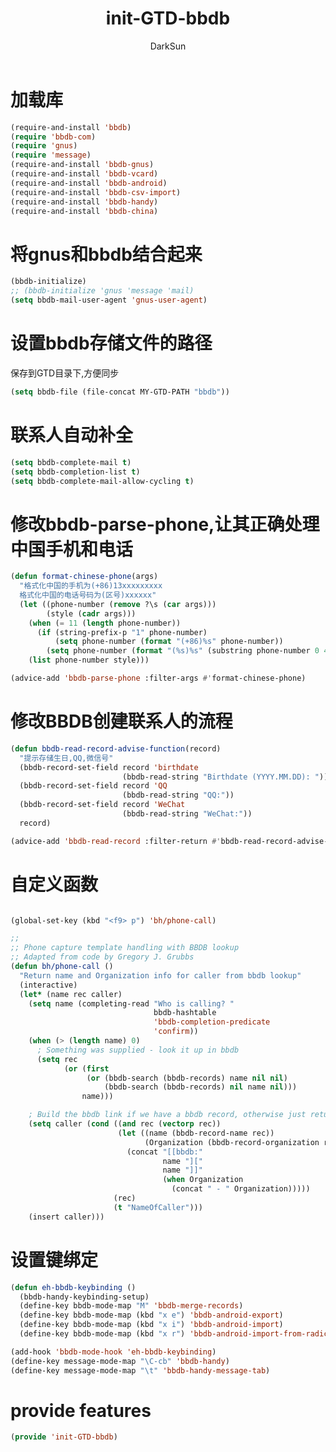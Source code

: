 #+TITLE: init-GTD-bbdb
#+AUTHOR: DarkSun
#+OPTIONS: ^:{}

* 加载库
#+BEGIN_SRC emacs-lisp
  (require-and-install 'bbdb)
  (require 'bbdb-com)
  (require 'gnus)
  (require 'message)
  (require-and-install 'bbdb-gnus)
  (require-and-install 'bbdb-vcard)
  (require-and-install 'bbdb-android)
  (require-and-install 'bbdb-csv-import)
  (require-and-install 'bbdb-handy)
  (require-and-install 'bbdb-china)
#+END_SRC

* 将gnus和bbdb结合起来
#+BEGIN_SRC emacs-lisp
  (bbdb-initialize)
  ;; (bbdb-initialize 'gnus 'message 'mail)
  (setq bbdb-mail-user-agent 'gnus-user-agent)
#+END_SRC

* 设置bbdb存储文件的路径
保存到GTD目录下,方便同步
#+BEGIN_SRC emacs-lisp
  (setq bbdb-file (file-concat MY-GTD-PATH "bbdb"))  
#+END_SRC

* 联系人自动补全
#+BEGIN_SRC emacs-lisp
  (setq bbdb-complete-mail t)
  (setq bbdb-completion-list t)
  (setq bbdb-complete-mail-allow-cycling t)
#+END_SRC

* 修改bbdb-parse-phone,让其正确处理中国手机和电话
#+BEGIN_SRC emacs-lisp
  (defun format-chinese-phone(args)
    "格式化中国的手机为(+86)13xxxxxxxxx
    格式化中国的电话号码为(区号)xxxxxx"
    (let ((phone-number (remove ?\s (car args)))
          (style (cadr args)))
      (when (= 11 (length phone-number))
        (if (string-prefix-p "1" phone-number)
            (setq phone-number (format "(+86)%s" phone-number))
          (setq phone-number (format "(%s)%s" (substring phone-number 0 4) (substring phone-number 4)))))
      (list phone-number style)))

  (advice-add 'bbdb-parse-phone :filter-args #'format-chinese-phone)
#+END_SRC
* 修改BBDB创建联系人的流程
#+BEGIN_SRC emacs-lisp
  (defun bbdb-read-record-advise-function(record)
    "提示存储生日,QQ,微信号"
    (bbdb-record-set-field record 'birthdate
                           (bbdb-read-string "Birthdate (YYYY.MM.DD): "))
    (bbdb-record-set-field record 'QQ
                           (bbdb-read-string "QQ:"))
    (bbdb-record-set-field record 'WeChat
                           (bbdb-read-string "WeChat:"))
    record)

  (advice-add 'bbdb-read-record :filter-return #'bbdb-read-record-advise-function)
#+END_SRC
* 自定义函数
#+BEGIN_SRC emacs-lisp

  (global-set-key (kbd "<f9> p") 'bh/phone-call)

  ;;
  ;; Phone capture template handling with BBDB lookup
  ;; Adapted from code by Gregory J. Grubbs
  (defun bh/phone-call ()
    "Return name and Organization info for caller from bbdb lookup"
    (interactive)
    (let* (name rec caller)
      (setq name (completing-read "Who is calling? "
                                  bbdb-hashtable
                                  'bbdb-completion-predicate
                                  'confirm))
      (when (> (length name) 0)
        ; Something was supplied - look it up in bbdb
        (setq rec
              (or (first
                   (or (bbdb-search (bbdb-records) name nil nil)
                       (bbdb-search (bbdb-records) nil name nil)))
                  name)))

      ; Build the bbdb link if we have a bbdb record, otherwise just return the name
      (setq caller (cond ((and rec (vectorp rec))
                          (let ((name (bbdb-record-name rec))
                                (Organization (bbdb-record-organization rec)))
                            (concat "[[bbdb:"
                                    name "]["
                                    name "]]"
                                    (when Organization
                                      (concat " - " Organization)))))
                         (rec)
                         (t "NameOfCaller")))
      (insert caller)))

#+END_SRC
* 设置键绑定
#+BEGIN_SRC emacs-lisp
  (defun eh-bbdb-keybinding ()
    (bbdb-handy-keybinding-setup)
    (define-key bbdb-mode-map "M" 'bbdb-merge-records)
    (define-key bbdb-mode-map (kbd "x e") 'bbdb-android-export)
    (define-key bbdb-mode-map (kbd "x i") 'bbdb-android-import)
    (define-key bbdb-mode-map (kbd "x r") 'bbdb-android-import-from-radicale))

  (add-hook 'bbdb-mode-hook 'eh-bbdb-keybinding)
  (define-key message-mode-map "\C-cb" 'bbdb-handy)
  (define-key message-mode-map "\t" 'bbdb-handy-message-tab)
#+END_SRC
* provide features
#+BEGIN_SRC emacs-lisp
  (provide 'init-GTD-bbdb)
#+END_SRC
